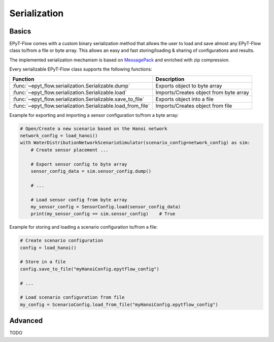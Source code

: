 .. _tut.serialization:

*************
Serialization
*************

Basics
++++++

EPyT-Flow comes with a custom binary serialization method that allows the user to load and save 
almost any EPyT-Flow class to/from a file or byte array.
This allows an easy and fast storing/loading & sharing of configurations and results.

The implemented serialization mechanism is based on `MessagePack <https://msgpack.org/>`_ 
and enriched with zip compression.

Every serializable EPyT-Flow class supports the following functions:

+--------------------------------------------------------------+------------------------------------------------------------+
| Function                                                     | Description                                                |
+==============================================================+============================================================+
| :func:`~epyt_flow.serialization.Serializable.dump`           | Exports object to byte array                               |
+--------------------------------------------------------------+------------------------------------------------------------+
| :func:`~epyt_flow.serialization.Serializable.load`           | Imports/Creates object from byte array                     |
+--------------------------------------------------------------+------------------------------------------------------------+
| :func:`~epyt_flow.serialization.Serializable.save_to_file`   | Exports object into a file                                 |
+--------------------------------------------------------------+------------------------------------------------------------+
| :func:`~epyt_flow.serialization.Serializable.load_from_file` | Imports/Creates object from file                           |
+--------------------------------------------------------------+------------------------------------------------------------+

Example for exporting and importing a sensor configuration to/from a byte array:

.. code-block:: python

    # Open/Create a new scenario based on the Hanoi network
    network_config = load_hanoi()
    with WaterDistributionNetworkScenarioSimulator(scenario_config=network_config) as sim:
        # Create sensor placement ...

        # Export sensor config to byte array
        sensor_config_data = sim.sensor_config.dump()

        # ...

        # Load sensor config from byte array
        my_sensor_config = SensorConfig.load(sensor_config_data)
        print(my_sensor_config == sim.sensor_config)    # True


Example for storing and loading a scenario configuration to/from a file:

.. code-block:: python

    # Create scenario configuration
    config = load_hanoi()

    # Store in a file
    config.save_to_file("myHanoiConfig.epytflow_config")

    # ...

    # Load scenario configuration from file
    my_config = ScenarioConfig.load_from_file("myHanoiConfig.epytflow_config")


Advanced
++++++++

TODO